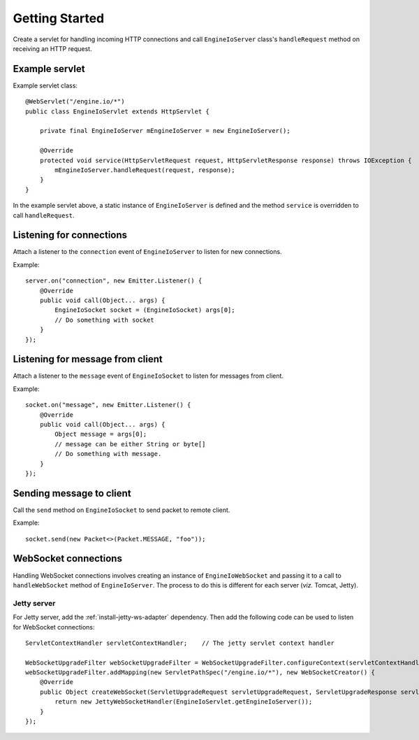 ===============
Getting Started
===============

Create a servlet for handling incoming HTTP connections and call
``EngineIoServer`` class's ``handleRequest`` method on receiving an HTTP
request.

Example servlet
===============
Example servlet class::

    @WebServlet("/engine.io/*")
    public class EngineIoServlet extends HttpServlet {

        private final EngineIoServer mEngineIoServer = new EngineIoServer();

        @Override
        protected void service(HttpServletRequest request, HttpServletResponse response) throws IOException {
            mEngineIoServer.handleRequest(request, response);
        }
    }

In the example servlet above, a static instance of ``EngineIoServer`` is defined and
the method ``service`` is overridden to call ``handleRequest``.

Listening for connections
=========================

Attach a listener to the ``connection`` event of ``EngineIoServer`` to listen for
new connections.

Example::

    server.on("connection", new Emitter.Listener() {
        @Override
        public void call(Object... args) {
            EngineIoSocket socket = (EngineIoSocket) args[0];
            // Do something with socket
        }
    });

Listening for message from client
=================================

Attach a listener to the ``message`` event of ``EngineIoSocket`` to listen for
messages from client.

Example::

    socket.on("message", new Emitter.Listener() {
        @Override
        public void call(Object... args) {
            Object message = args[0];
            // message can be either String or byte[]
            // Do something with message.
        }
    });

Sending message to client
=========================

Call the ``send`` method on ``EngineIoSocket`` to send packet to remote client.

Example::

    socket.send(new Packet<>(Packet.MESSAGE, "foo"));

WebSocket connections
=====================

Handling WebSocket connections involves creating an instance of ``EngineIoWebSocket`` and
passing it to a call to ``handleWebSocket`` method of ``EngineIoServer``. The process to do
this is different for each server (*viz.* Tomcat, Jetty).

Jetty server
------------

For Jetty server, add the :ref:`install-jetty-ws-adapter` dependency.
Then add the following code can be used to listen for WebSocket connections::

    ServletContextHandler servletContextHandler;    // The jetty servlet context handler

    WebSocketUpgradeFilter webSocketUpgradeFilter = WebSocketUpgradeFilter.configureContext(servletContextHandler);
    webSocketUpgradeFilter.addMapping(new ServletPathSpec("/engine.io/*"), new WebSocketCreator() {
        @Override
        public Object createWebSocket(ServletUpgradeRequest servletUpgradeRequest, ServletUpgradeResponse servletUpgradeResponse) {
            return new JettyWebSocketHandler(EngineIoServlet.getEngineIoServer());
        }
    });
